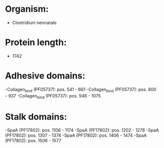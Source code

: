 * Organism:
- Clostridium neonatale
* Protein length:
- 1742
* Adhesive domains:
-Collagen_bind (PF05737): pos. 541 - 661
-Collagen_bind (PF05737): pos. 800 - 937
-Collagen_bind (PF05737): pos. 946 - 1075
* Stalk domains:
-SpaA (PF17802): pos. 1106 - 1174
-SpaA (PF17802): pos. 1202 - 1278
-SpaA (PF17802): pos. 1307 - 1374
-SpaA (PF17802): pos. 1406 - 1474
-SpaA (PF17802): pos. 1506 - 1577

